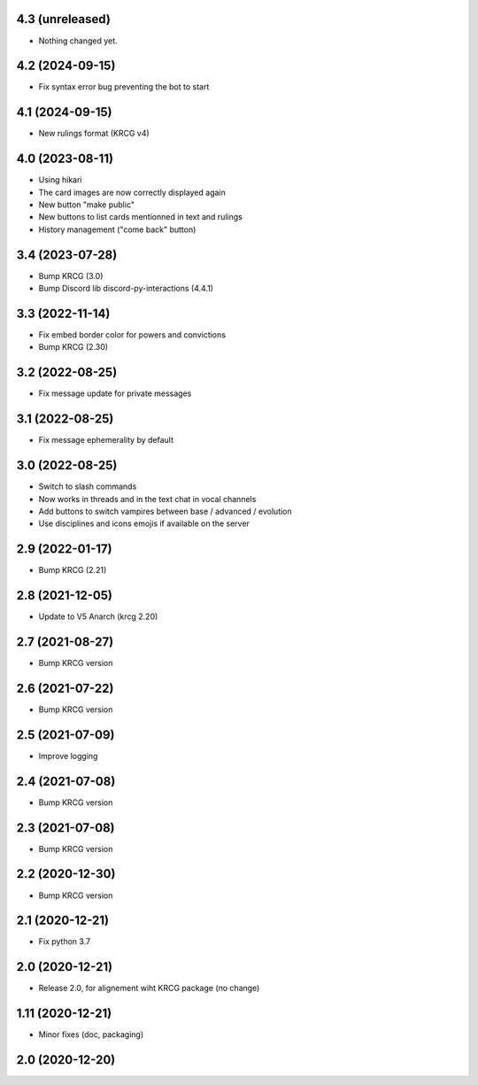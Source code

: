 4.3 (unreleased)
----------------

- Nothing changed yet.


4.2 (2024-09-15)
----------------

- Fix syntax error bug preventing the bot to start


4.1 (2024-09-15)
----------------

- New rulings format (KRCG v4)


4.0 (2023-08-11)
----------------

- Using hikari
- The card images are now correctly displayed again
- New button "make public"
- New buttons to list cards mentionned in text and rulings
- History management ("come back" button)


3.4 (2023-07-28)
----------------

- Bump KRCG (3.0)
- Bump Discord lib discord-py-interactions (4.4.1)


3.3 (2022-11-14)
----------------

- Fix embed border color for powers and convictions
- Bump KRCG (2.30)

3.2 (2022-08-25)
----------------

- Fix message update for private messages


3.1 (2022-08-25)
----------------

- Fix message ephemerality by default


3.0 (2022-08-25)
----------------

- Switch to slash commands
- Now works in threads and in the text chat in vocal channels
- Add buttons to switch vampires between base / advanced / evolution
- Use disciplines and icons emojis if available on the server


2.9 (2022-01-17)
----------------

- Bump KRCG (2.21)


2.8 (2021-12-05)
----------------

- Update to V5 Anarch (krcg 2.20)


2.7 (2021-08-27)
----------------

- Bump KRCG version


2.6 (2021-07-22)
----------------

- Bump KRCG version


2.5 (2021-07-09)
----------------

- Improve logging


2.4 (2021-07-08)
----------------

- Bump KRCG version

2.3 (2021-07-08)
----------------

- Bump KRCG version


2.2 (2020-12-30)
----------------

- Bump KRCG version


2.1 (2020-12-21)
----------------

- Fix python 3.7


2.0 (2020-12-21)
----------------

- Release 2.0, for alignement wiht KRCG package (no change)


1.11 (2020-12-21)
-----------------

- Minor fixes (doc, packaging)


2.0 (2020-12-20)
----------------
